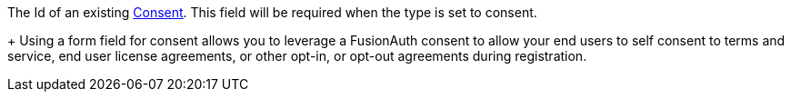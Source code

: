 The Id of an existing link:/docs/v1/tech/apis/consents[Consent]. This field will be required when the [field]#type# is set to consent.
+
Using a form field for consent allows you to leverage a FusionAuth consent to allow your end users to self consent to terms and service, end user license agreements, or other opt-in, or opt-out agreements during registration.